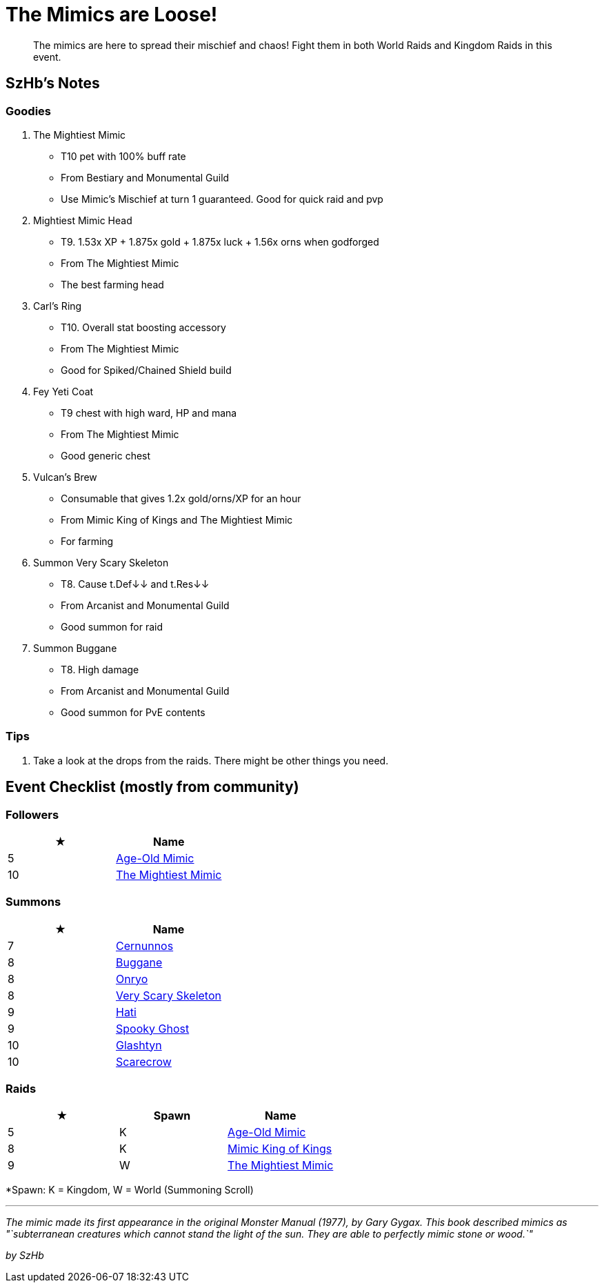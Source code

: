 = The Mimics are Loose!
:page-role: -toc

[quote]
____
The mimics are here to spread their mischief and chaos! Fight them in both World Raids and Kingdom Raids in this event.
____


== SzHb’s Notes

=== Goodies

. The Mightiest Mimic
* T10 pet with 100% buff rate
* From Bestiary and Monumental Guild
* Use Mimic’s Mischief at turn 1 guaranteed. Good for quick raid and pvp
. Mightiest Mimic Head
* T9. 1.53x XP + 1.875x gold + 1.875x luck + 1.56x orns when godforged
* From The Mightiest Mimic
* The best farming head
. Carl’s Ring
* T10. Overall stat boosting accessory
* From The Mightiest Mimic
* Good for Spiked/Chained Shield build
. Fey Yeti Coat
* T9 chest with high ward, HP and mana
* From The Mightiest Mimic
* Good generic chest
. Vulcan’s Brew
* Consumable that gives 1.2x gold/orns/XP for an hour
* From Mimic King of Kings and The Mightiest Mimic
* For farming
. Summon Very Scary Skeleton
* T8. Cause t.Def↓↓ and t.Res↓↓
* From Arcanist and Monumental Guild
* Good summon for raid
. Summon Buggane
* T8. High damage
* From Arcanist and Monumental Guild
* Good summon for PvE contents

=== Tips

. Take a look at the drops from the raids. There might be other things you need.

== Event Checklist (mostly from community)

=== Followers

[options="header"]
|===
|★ |Name
|5 |https://codex.fqegg.top/#/codex/followers/age-old-mimic/[Age-Old Mimic]
|10 |https://codex.fqegg.top/#/codex/followers/the-mightiest-mimic/[The Mightiest Mimic]
|===

=== Summons

[options="header"]
|===
|★ |Name
|7 |https://codex.fqegg.top/#/codex/spells/summon-cernunnos/[Cernunnos]
|8 |https://codex.fqegg.top/#/codex/spells/summon-buggane/[Buggane]
|8 |https://codex.fqegg.top/#/codex/spells/summon-onryo/[Onryo]
|8 |https://codex.fqegg.top/#/codex/spells/summon-very-scary-skeleton/[Very Scary Skeleton]
|9 |https://codex.fqegg.top/#/codex/spells/summon-hati/[Hati]
|9 |https://codex.fqegg.top/#/codex/spells/summon-spooky-ghost/[Spooky Ghost]
|10 |https://codex.fqegg.top/#/codex/spells/summon-glashtyn/[Glashtyn]
|10 |https://codex.fqegg.top/#/codex/spells/summon-scarecrow/[Scarecrow]
|===

=== Raids

[width="100%",cols="34%,33%,33%",options="header",]
|===
|★ |Spawn |Name
|5 |K |https://codex.fqegg.top/#/codex/raids/age-old-mimic/[Age-Old Mimic]
|8 |K |https://codex.fqegg.top/#/codex/raids/mimic-king-of-kings/[Mimic King of Kings]
|9 |W |https://codex.fqegg.top/#/codex/raids/the-mightiest-mimic/[The Mightiest Mimic]
|===
[.small]#*Spawn: K = Kingdom, W = World (Summoning Scroll)#

'''''

_The mimic made its first appearance in the original Monster Manual (1977), by Gary Gygax. This book described mimics as "`subterranean creatures which cannot stand the light of the sun. They are able to perfectly mimic stone or wood.`"_

_by SzHb_

